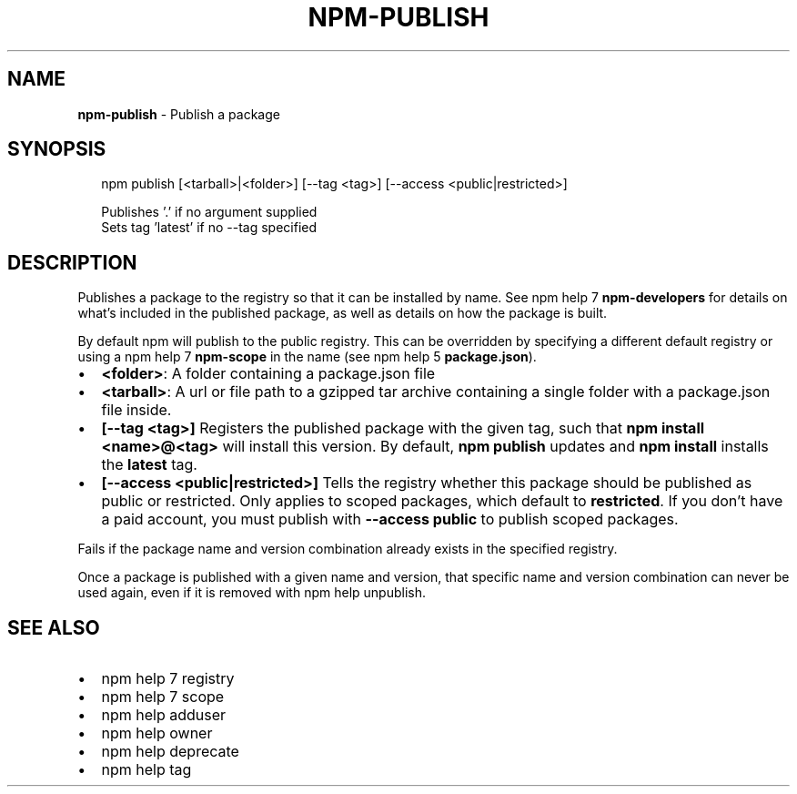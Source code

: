 .TH "NPM\-PUBLISH" "1" "June 2015" "" ""
.SH "NAME"
\fBnpm-publish\fR \- Publish a package
.SH SYNOPSIS
.P
.RS 2
.nf
npm publish [<tarball>|<folder>] [\-\-tag <tag>] [\-\-access <public|restricted>]

Publishes '\.' if no argument supplied
Sets tag 'latest' if no \-\-tag specified
.fi
.RE
.SH DESCRIPTION
.P
Publishes a package to the registry so that it can be installed by name\. See
npm help 7 \fBnpm\-developers\fR for details on what's included in the published package, as
well as details on how the package is built\.
.P
By default npm will publish to the public registry\. This can be overridden by
specifying a different default registry or using a npm help 7 \fBnpm\-scope\fR in the name
(see npm help 5 \fBpackage\.json\fR)\.
.RS 0
.IP \(bu 2
\fB<folder>\fR:
A folder containing a package\.json file
.IP \(bu 2
\fB<tarball>\fR:
A url or file path to a gzipped tar archive containing a single folder
with a package\.json file inside\.
.IP \(bu 2
\fB[\-\-tag <tag>]\fR
Registers the published package with the given tag, such that \fBnpm install
<name>@<tag>\fR will install this version\.  By default, \fBnpm publish\fR updates
and \fBnpm install\fR installs the \fBlatest\fR tag\.
.IP \(bu 2
\fB[\-\-access <public|restricted>]\fR
Tells the registry whether this package should be published as public or
restricted\. Only applies to scoped packages, which default to \fBrestricted\fR\|\.
If you don't have a paid account, you must publish with \fB\-\-access public\fR
to publish scoped packages\.

.RE
.P
Fails if the package name and version combination already exists in
the specified registry\.
.P
Once a package is published with a given name and version, that
specific name and version combination can never be used again, even if
it is removed with npm help unpublish\.
.SH SEE ALSO
.RS 0
.IP \(bu 2
npm help 7 registry
.IP \(bu 2
npm help 7 scope
.IP \(bu 2
npm help adduser
.IP \(bu 2
npm help owner
.IP \(bu 2
npm help deprecate
.IP \(bu 2
npm help tag

.RE


